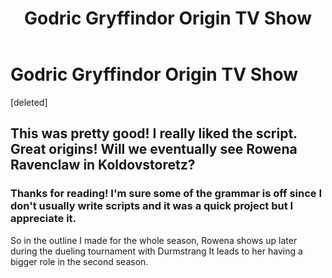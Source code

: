 #+TITLE: Godric Gryffindor Origin TV Show

* Godric Gryffindor Origin TV Show
:PROPERTIES:
:Score: 12
:DateUnix: 1614212728.0
:DateShort: 2021-Feb-25
:FlairText: Self-Promotion
:END:
[deleted]


** This was pretty good! I really liked the script. Great origins! Will we eventually see Rowena Ravenclaw in Koldovstoretz?
:PROPERTIES:
:Author: Only_Excuse7425
:Score: 2
:DateUnix: 1614269931.0
:DateShort: 2021-Feb-25
:END:

*** Thanks for reading! I'm sure some of the grammar is off since I don't usually write scripts and it was a quick project but I appreciate it.

So in the outline I made for the whole season, Rowena shows up later during the dueling tournament with Durmstrang It leads to her having a bigger role in the second season.
:PROPERTIES:
:Author: harrypotterthrowRA91
:Score: 1
:DateUnix: 1614289578.0
:DateShort: 2021-Feb-26
:END:
